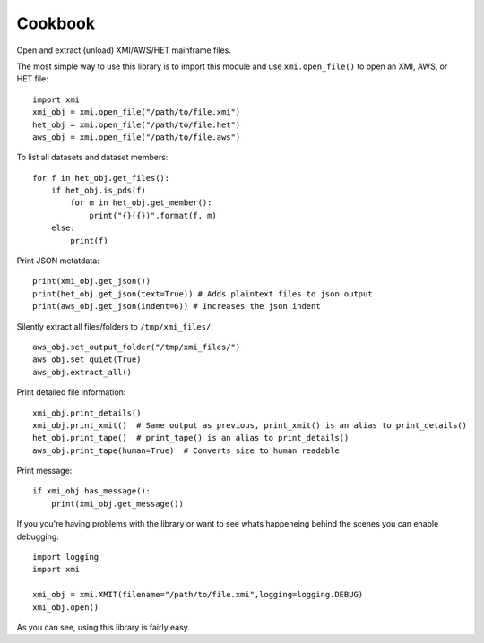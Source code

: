 Cookbook
========

Open and extract (unload) XMI/AWS/HET mainframe files.

The most simple way to use this library is to import this module and use
``xmi.open_file()`` to open an XMI, AWS, or HET file::

    import xmi
    xmi_obj = xmi.open_file("/path/to/file.xmi")
    het_obj = xmi.open_file("/path/to/file.het")
    aws_obj = xmi.open_file("/path/to/file.aws")

To list all datasets and dataset members::

    for f in het_obj.get_files():
        if het_obj.is_pds(f)
            for m in het_obj.get_member():
                print("{}({})".format(f, m)
        else:
            print(f)

Print JSON metatdata::

    print(xmi_obj.get_json())
    print(het_obj.get_json(text=True)) # Adds plaintext files to json output
    print(aws_obj.get_json(indent=6)) # Increases the json indent

Silently extract all files/folders to ``/tmp/xmi_files/``::

    aws_obj.set_output_folder("/tmp/xmi_files/")
    aws_obj.set_quiet(True)
    aws_obj.extract_all()

Print detailed file information::

    xmi_obj.print_details()
    xmi_obj.print_xmit()  # Same output as previous, print_xmit() is an alias to print_details()
    het_obj.print_tape()  # print_tape() is an alias to print_details()
    aws_obj.print_tape(human=True)  # Converts size to human readable

Print message::

    if xmi_obj.has_message():
        print(xmi_obj.get_message())

If you you're having problems with the library or want to see whats happeneing
behind the scenes you can enable debugging::

    import logging
    import xmi

    xmi_obj = xmi.XMIT(filename="/path/to/file.xmi",logging=logging.DEBUG)
    xmi_obj.open()

As you can see, using this library is fairly easy.


